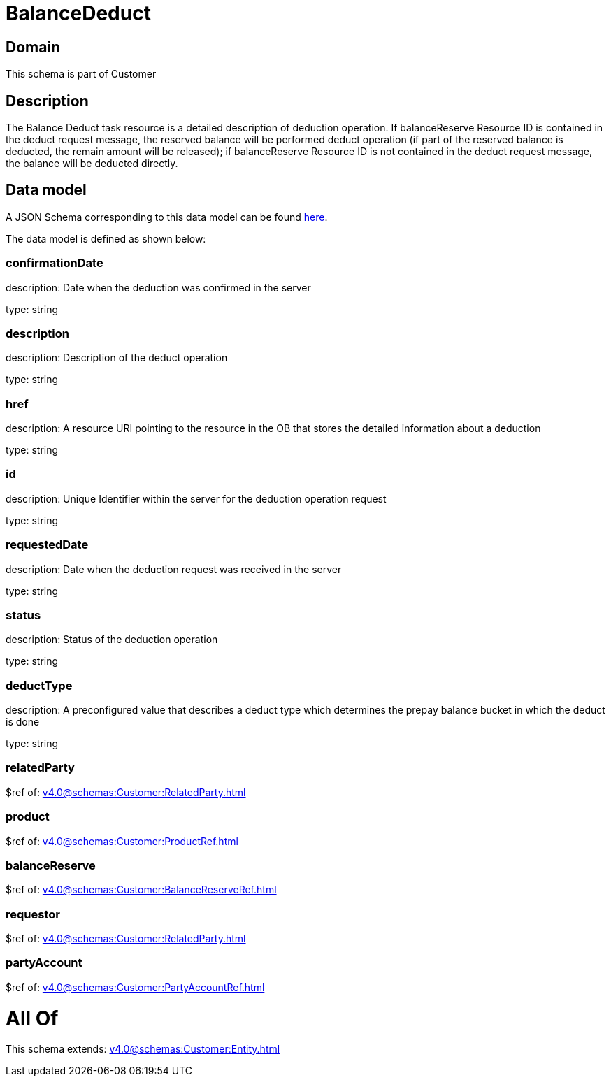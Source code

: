= BalanceDeduct

[#domain]
== Domain

This schema is part of Customer

[#description]
== Description

The Balance Deduct task resource is a detailed description of deduction operation. If balanceReserve Resource ID is contained in the deduct request message, the reserved balance will be performed deduct operation (if part of the reserved balance is deducted, the remain amount will be released); if balanceReserve Resource ID is not contained in the deduct request message, the balance will be deducted directly.


[#data_model]
== Data model

A JSON Schema corresponding to this data model can be found https://tmforum.org[here].

The data model is defined as shown below:


=== confirmationDate
description: Date when the deduction was confirmed in the server

type: string


=== description
description: Description of the deduct  operation

type: string


=== href
description: A resource URI pointing to the resource in the OB that stores the detailed information about a deduction

type: string


=== id
description: Unique Identifier within the server for the deduction  operation request

type: string


=== requestedDate
description: Date when the deduction request was received in the server

type: string


=== status
description: Status of the deduction operation

type: string


=== deductType
description: A preconfigured value that describes a deduct type which determines the prepay balance bucket in which the deduct is done

type: string


=== relatedParty
$ref of: xref:v4.0@schemas:Customer:RelatedParty.adoc[]


=== product
$ref of: xref:v4.0@schemas:Customer:ProductRef.adoc[]


=== balanceReserve
$ref of: xref:v4.0@schemas:Customer:BalanceReserveRef.adoc[]


=== requestor
$ref of: xref:v4.0@schemas:Customer:RelatedParty.adoc[]


=== partyAccount
$ref of: xref:v4.0@schemas:Customer:PartyAccountRef.adoc[]


= All Of 
This schema extends: xref:v4.0@schemas:Customer:Entity.adoc[]
